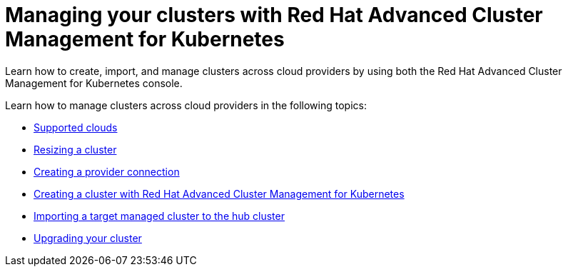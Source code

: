 [#managing-your-clusters-with-red-hat-advanced-cluster-management-for-kubernetes]
= Managing your clusters with Red Hat Advanced Cluster Management for Kubernetes

Learn how to create, import, and manage clusters across cloud providers by using both the Red Hat Advanced Cluster Management for Kubernetes console.

Learn how to manage clusters across cloud providers in the following topics:

* xref:../manage_cluster/supported_clouds.adoc#supported-clouds[Supported clouds]
* xref:../manage_cluster/scale.adoc#resizing-a-cluster[Resizing a cluster]
* xref:../manage_cluster/prov_conn.adoc#creating-a-provider-connection[Creating a provider connection]
* xref:../manage_cluster/create.adoc#creating-a-cluster-with-red-hat-advanced-cluster-management-for-kubernetes[Creating a cluster with Red Hat Advanced Cluster Management for Kubernetes]
* xref:../manage_cluster/import.adoc#importing-a-target-managed-cluster-to-the-hub-cluster[Importing a target managed cluster to the hub cluster]
* xref:../manage_cluster/upgrade.adoc#upgrading-your-cluster[Upgrading your cluster]
